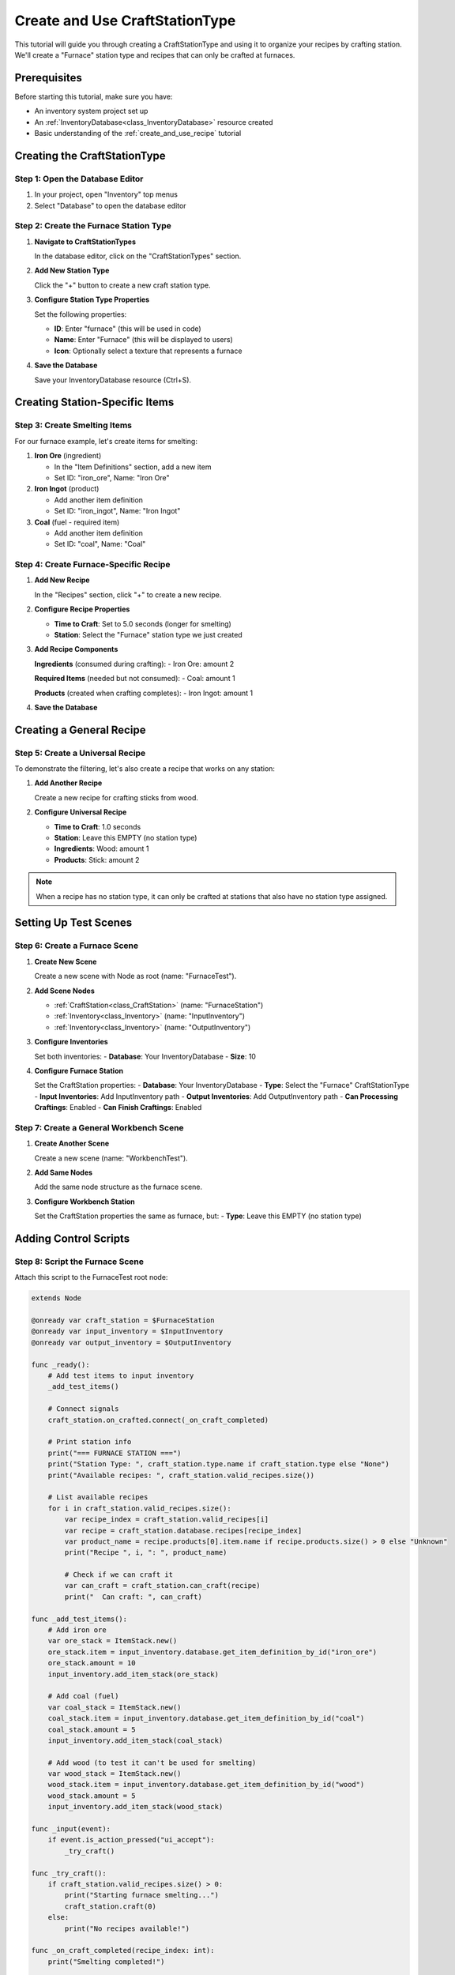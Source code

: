 .. _create_and_use_craft_station_type:

###########################################
Create and Use CraftStationType
###########################################

This tutorial will guide you through creating a CraftStationType and using it to organize your recipes by crafting station. We'll create a "Furnace" station type and recipes that can only be crafted at furnaces.

Prerequisites
=============

Before starting this tutorial, make sure you have:

- An inventory system project set up
- An :ref:`InventoryDatabase<class_InventoryDatabase>` resource created
- Basic understanding of the :ref:`create_and_use_recipe` tutorial

Creating the CraftStationType
=============================

Step 1: Open the Database Editor
---------------------------------

1. In your project, open "Inventory" top menus
2. Select "Database" to open the database editor

Step 2: Create the Furnace Station Type
----------------------------------------

1. **Navigate to CraftStationTypes**
   
   In the database editor, click on the "CraftStationTypes" section.

   .. image:: ./../manual/database/images/craft_station_type_editor.png

2. **Add New Station Type**
   
   Click the "+" button to create a new craft station type.

   .. image:: ./../manual/database/images/add_craft_station_type.png

3. **Configure Station Type Properties**
   
   Set the following properties:
   
   - **ID**: Enter "furnace" (this will be used in code)
   - **Name**: Enter "Furnace" (this will be displayed to users)
   - **Icon**: Optionally select a texture that represents a furnace

   .. image:: ./../manual/database/images/craft_station_type_editing.png

4. **Save the Database**
   
   Save your InventoryDatabase resource (Ctrl+S).

Creating Station-Specific Items
===============================

Step 3: Create Smelting Items
------------------------------

For our furnace example, let's create items for smelting:

1. **Iron Ore** (ingredient)
   
   - In the "Item Definitions" section, add a new item
   - Set ID: "iron_ore", Name: "Iron Ore"

2. **Iron Ingot** (product)
   
   - Add another item definition
   - Set ID: "iron_ingot", Name: "Iron Ingot"

3. **Coal** (fuel - required item)
   
   - Add another item definition  
   - Set ID: "coal", Name: "Coal"

Step 4: Create Furnace-Specific Recipe
---------------------------------------

1. **Add New Recipe**
   
   In the "Recipes" section, click "+" to create a new recipe.

2. **Configure Recipe Properties**
   
   - **Time to Craft**: Set to 5.0 seconds (longer for smelting)
   - **Station**: Select the "Furnace" station type we just created

3. **Add Recipe Components**
   
   **Ingredients** (consumed during crafting):
   - Iron Ore: amount 2
   
   **Required Items** (needed but not consumed):
   - Coal: amount 1
   
   **Products** (created when crafting completes):
   - Iron Ingot: amount 1

4. **Save the Database**

Creating a General Recipe
=========================

Step 5: Create a Universal Recipe
----------------------------------

To demonstrate the filtering, let's also create a recipe that works on any station:

1. **Add Another Recipe**
   
   Create a new recipe for crafting sticks from wood.

2. **Configure Universal Recipe**
   
   - **Time to Craft**: 1.0 seconds
   - **Station**: Leave this EMPTY (no station type)
   - **Ingredients**: Wood: amount 1
   - **Products**: Stick: amount 2

.. note::
   When a recipe has no station type, it can only be crafted at stations that also have no station type assigned.

Setting Up Test Scenes
=======================

Step 6: Create a Furnace Scene
-------------------------------

1. **Create New Scene**
   
   Create a new scene with Node as root (name: "FurnaceTest").

2. **Add Scene Nodes**
   
   - :ref:`CraftStation<class_CraftStation>` (name: "FurnaceStation")
   - :ref:`Inventory<class_Inventory>` (name: "InputInventory")
   - :ref:`Inventory<class_Inventory>` (name: "OutputInventory")

3. **Configure Inventories**
   
   Set both inventories:
   - **Database**: Your InventoryDatabase
   - **Size**: 10

4. **Configure Furnace Station**
   
   Set the CraftStation properties:
   - **Database**: Your InventoryDatabase
   - **Type**: Select the "Furnace" CraftStationType
   - **Input Inventories**: Add InputInventory path
   - **Output Inventories**: Add OutputInventory path
   - **Can Processing Craftings**: Enabled
   - **Can Finish Craftings**: Enabled

Step 7: Create a General Workbench Scene
-----------------------------------------

1. **Create Another Scene**
   
   Create a new scene (name: "WorkbenchTest").

2. **Add Same Nodes**
   
   Add the same node structure as the furnace scene.

3. **Configure Workbench Station**
   
   Set the CraftStation properties the same as furnace, but:
   - **Type**: Leave this EMPTY (no station type)

Adding Control Scripts
======================

Step 8: Script the Furnace Scene
---------------------------------

Attach this script to the FurnaceTest root node:

.. code-block:: gdscript

   extends Node
   
   @onready var craft_station = $FurnaceStation
   @onready var input_inventory = $InputInventory
   @onready var output_inventory = $OutputInventory
   
   func _ready():
       # Add test items to input inventory
       _add_test_items()
       
       # Connect signals
       craft_station.on_crafted.connect(_on_craft_completed)
       
       # Print station info
       print("=== FURNACE STATION ===")
       print("Station Type: ", craft_station.type.name if craft_station.type else "None")
       print("Available recipes: ", craft_station.valid_recipes.size())
       
       # List available recipes
       for i in craft_station.valid_recipes.size():
           var recipe_index = craft_station.valid_recipes[i]
           var recipe = craft_station.database.recipes[recipe_index]
           var product_name = recipe.products[0].item.name if recipe.products.size() > 0 else "Unknown"
           print("Recipe ", i, ": ", product_name)
           
           # Check if we can craft it
           var can_craft = craft_station.can_craft(recipe)
           print("  Can craft: ", can_craft)
   
   func _add_test_items():
       # Add iron ore
       var ore_stack = ItemStack.new()
       ore_stack.item = input_inventory.database.get_item_definition_by_id("iron_ore")
       ore_stack.amount = 10
       input_inventory.add_item_stack(ore_stack)
       
       # Add coal (fuel)
       var coal_stack = ItemStack.new()
       coal_stack.item = input_inventory.database.get_item_definition_by_id("coal")
       coal_stack.amount = 5
       input_inventory.add_item_stack(coal_stack)
       
       # Add wood (to test it can't be used for smelting)
       var wood_stack = ItemStack.new()
       wood_stack.item = input_inventory.database.get_item_definition_by_id("wood")
       wood_stack.amount = 5
       input_inventory.add_item_stack(wood_stack)
   
   func _input(event):
       if event.is_action_pressed("ui_accept"):
           _try_craft()
   
   func _try_craft():
       if craft_station.valid_recipes.size() > 0:
           print("Starting furnace smelting...")
           craft_station.craft(0)
       else:
           print("No recipes available!")
   
   func _on_craft_completed(recipe_index: int):
       print("Smelting completed!")
       
       # Show output
       for i in output_inventory.slots.size():
           var slot = output_inventory.slots[i]
           if slot.item_stack:
               var stack = slot.item_stack
               print("Produced: ", stack.amount, "x ", stack.item.name)

Step 9: Script the Workbench Scene
-----------------------------------

Attach this script to the WorkbenchTest root node:

.. code-block:: gdscript

   extends Node
   
   @onready var craft_station = $CraftStation
   @onready var input_inventory = $InputInventory
   @onready var output_inventory = $OutputInventory
   
   func _ready():
       # Add test items
       var wood_stack = ItemStack.new()
       wood_stack.item = input_inventory.database.get_item_definition_by_id("wood")
       wood_stack.amount = 10
       input_inventory.add_item_stack(wood_stack)
       
       # Connect signals
       craft_station.on_crafted.connect(_on_craft_completed)
       
       # Print station info
       print("=== WORKBENCH STATION ===")
       print("Station Type: ", craft_station.type.name if craft_station.type else "None")
       print("Available recipes: ", craft_station.valid_recipes.size())
       
       # List available recipes
       for i in craft_station.valid_recipes.size():
           var recipe_index = craft_station.valid_recipes[i]
           var recipe = craft_station.database.recipes[recipe_index]
           var product_name = recipe.products[0].item.name if recipe.products.size() > 0 else "Unknown"
           print("Recipe ", i, ": ", product_name)
   
   func _input(event):
       if event.is_action_pressed("ui_accept"):
           if craft_station.valid_recipes.size() > 0:
               print("Starting crafting...")
               craft_station.craft(0)
   
   func _on_craft_completed(recipe_index: int):
       print("Crafting completed!")

Testing Station Types
======================

Step 10: Test the Filtering
----------------------------

1. **Run the Furnace Scene**
   
   When you run the furnace scene, you should see:
   - Station Type: "Furnace"
   - Available recipes: 1 (only the iron smelting recipe)
   - The recipe should show "Iron Ingot"
   - Press Space to start smelting

2. **Run the Workbench Scene**
   
   When you run the workbench scene, you should see:
   - Station Type: "None"
   - Available recipes: 1 (only the stick crafting recipe)
   - The recipe should show "Stick"
   - Press Space to start crafting

3. **Verify Recipe Filtering**
   
   This demonstrates that:
   - Furnace stations only see furnace recipes
   - General stations only see general recipes
   - Station types successfully filter available recipes

Advanced Usage
==============

Step 11: Dynamic Station Type Assignment
-----------------------------------------

You can also assign station types in code:

.. code-block:: gdscript

   func _ready():
       # Get station type from database
       var furnace_type = craft_station.database.get_craft_station_type_by_id("furnace")
       
       # Assign to station
       craft_station.type = furnace_type
       
       # Reload valid recipes
       craft_station.load_valid_recipes()

Troubleshooting
===============

No Recipes Available
--------------------

If a station shows no available recipes:

- Check that recipe station types match the craft station type
- Verify both are using the same CraftStationType resource
- Ensure recipes have the correct station type assigned

Wrong Recipes Showing
---------------------

If the wrong recipes appear:

- Double-check recipe station type assignments
- Verify craft station type is set correctly
- Remember: empty station type only matches other empty station types

Next Steps
==========

Now that you understand station types, you can:

- Create a full progression system with multiple station types
- Build specialized crafting areas in your game
- Implement station upgrades and unlocks

.. seealso::
   
   - :ref:`create_and_use_recipe` - Learn about creating recipes
   - :ref:`craft_station_ui_tutorial` - Build a complete crafting scene with UI